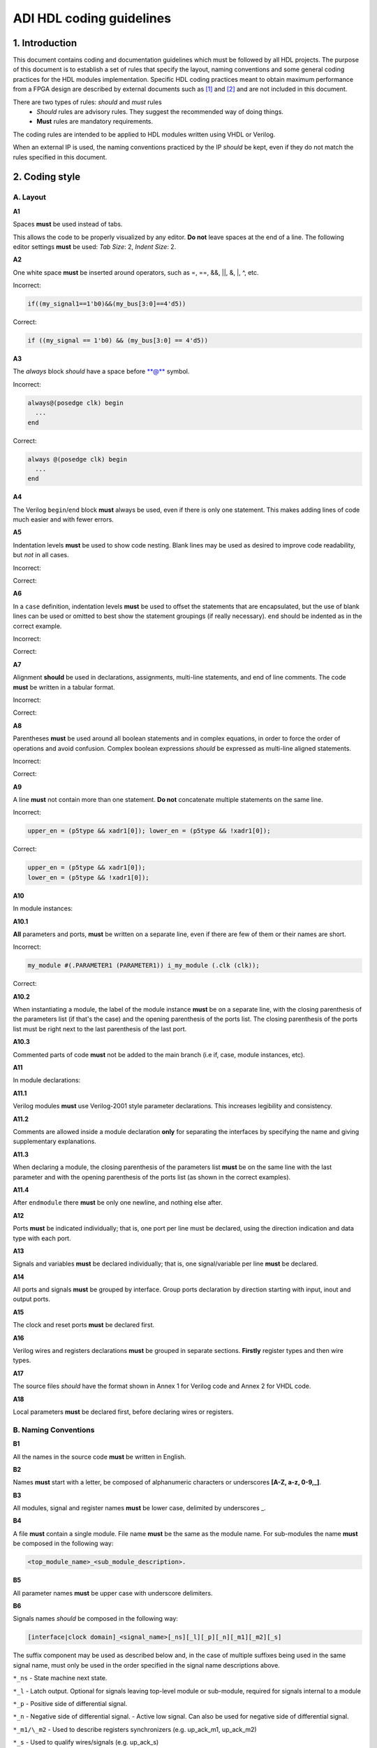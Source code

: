 .. _hdl_coding_guidelines:

ADI HDL coding guidelines
===============================================================================

1. Introduction
-------------------------------------------------------------------------------

This document contains coding and documentation guidelines which must be
followed by all HDL projects. The purpose of this document is to
establish a set of rules that specify the layout, naming conventions and
some general coding practices for the HDL modules implementation.
Specific HDL coding practices meant to obtain maximum performance from a
FPGA design are described by external documents such as
`[1] <http://www.xilinx.com/support/documentation/white_papers/wp231.pdf>`__
and
`[2] <http://www.asic-world.com/code/verilog_tutorial/peter_chambers_10_commandments.pdf>`__
and are not included in this document.

There are two types of rules: *should* and *must* rules
 * *Should* rules are advisory rules. They suggest the recommended way of doing things.
 * **Must** rules are mandatory requirements.

The coding rules are intended to be applied to HDL modules written using
VHDL or Verilog.

When an external IP is used, the naming conventions practiced by the IP
*should* be kept, even if they do not match the rules specified in this
document.

2. Coding style
-------------------------------------------------------------------------------

A. Layout
~~~~~~~~~~~~~~~~~~~~~~~~~~~~~~~~~~~~~~~~~~~~~~~~~~~~~~~~~~~~~~~~~~~~~~~~~~~~~~~

**A1**

Spaces **must** be used instead of tabs.

This allows the code to be properly visualized by any editor. **Do not**
leave spaces at the end of a line. The following editor settings **must**
be used: *Tab Size*: 2, *Indent Size*: 2.

**A2**

One white space **must** be inserted around operators, such as
=, ==, &&, \|\|, &, \|, ^, etc.

.. _example-a2:

Incorrect:

.. code-block::

   if((my_signal1==1'b0)&&(my_bus[3:0]==4'd5))

Correct:

.. code-block::

   if ((my_signal == 1'b0) && (my_bus[3:0] == 4'd5))

**A3**

The *always* block *should* have a space before \*\*@\*\* symbol.

.. _example-a3:

Incorrect:

.. code-block::

   always@(posedge clk) begin
     ...
   end

Correct:

.. code-block::

   always @(posedge clk) begin
     ...
   end

**A4**

The Verilog ``begin``/``end`` block **must** always be used,
even if there is only one statement. This makes adding lines of code
much easier and with fewer errors.

**A5**

Indentation levels **must** be used to show code nesting. Blank
lines may be used as desired to improve code readability, but *not* in
all cases.

.. _example-a5:

Incorrect:

.. code-block::
   :linenos:

   if (my_signal == 1'b0) begin
     if (my_bus[3:0]==4'd5) begin
     statement1;
     statement2;
     end
   statement3;
   statement4;
   end
   else
   statement5;

Correct:

.. code-block::
   :linenos:
   :emphasize-lines: 2-4,7

   if (my_signal == 1'b0) begin
     if (my_bus[3:0] == 4'd5) begin
       statement1;
       statement2;
     end
     statement3;
     statement4;
   end else begin
     statement5;
   end

**A6**

In a ``case`` definition, indentation levels **must** be used to
offset the statements that are encapsulated, but the use of blank lines
can be used or omitted to best show the statement groupings (if really
necessary). ``end`` should be indented as in the correct example.

.. _example-a6:

Incorrect:

.. code-block::
   :linenos:

   case ( my_bus[3:0] )
     4'b0000 : my_signal1 = TRUE;
     4'b0001 : my_signal1 = FALSE;
     4'b0010 :
     begin
     my_signal1 = TRUE;
     my_signal2 = FALSE;
     end
     4'b0100 : my_signal2 = FALSE;
     default : my_signal1 = TRUE;
   endcase

Correct:

.. code-block::
   :linenos:
   :emphasize-lines: 2-4

   case (my_bus[3:0])
     4'b0000: begin
       my_signal1 = TRUE;
       end
     4'b0001: begin
       my_signal1 = FALSE;
       end
     4'b0010: begin
       my_signal1 = TRUE;
       my_signal2 = FALSE;
       end
     4'b0100: begin
       my_signal2 = FALSE;
       end
     default: begin
       my_signal1 = TRUE;
       end
   endcase

**A7**

Alignment **should** be used in declarations, assignments,
multi-line statements, and end of line comments. The code **must** be
written in a tabular format.

.. _example-a7:

Incorrect:

.. code-block::
   :linenos:

   reg[3:0] my_signal1; // description
   reg[31:0] my_decoded_signal1; // description
   reg[4:0] my_signal2, my_signal3; // description
   wire[2:0] my_select; // description

Correct:

.. code-block::
   :linenos:

   reg  [ 3:0]  my_signal1;         // description
   reg  [31:0]  my_decoded_signal1; // description
   reg  [ 4:0]  my_signal2;         // description
   reg          my_signal3;         // description

   wire [ 2:0]  my_select;          // description

**A8**

Parentheses **must** be used around all boolean statements and
in complex equations, in order to force the order of operations and
avoid confusion. Complex boolean expressions *should* be expressed as
multi-line aligned statements.

.. _example-a8:

Incorrect:

.. code-block::
   :linenos:

   if ((my_signal1 && your_signal1) || (my_signal2 && your_signal2) || (my_signal3 && your_signal3)) begin
     my_signal1 = TRUE;
     my_delayed_signal1 = !your_signal;
   end

Correct:

.. code-block::
   :linenos:
   :emphasize-lines: 1-3

   if ((my_signal1 && your_signal1) ||
       (my_signal2 && your_signal2) ||
       (my_signal3 && your_signal3)) begin
     my_signal1 = TRUE;
     my_delayed_signal1 = !your_signal;
   end

**A9**

A line **must** not contain more than one statement. **Do not**
concatenate multiple statements on the same line.

.. _example-a9:

Incorrect:

.. code-block::

   upper_en = (p5type && xadr1[0]); lower_en = (p5type && !xadr1[0]);

Correct:

.. code-block::

   upper_en = (p5type && xadr1[0]);
   lower_en = (p5type && !xadr1[0]);

**A10**

In module instances:

**A10.1**

**All** parameters and ports, **must** be written on a
separate line, even if there are few of them or their names are short.

.. _example-a10.1:

Incorrect:

.. code-block::

   my_module #(.PARAMETER1 (PARAMETER1)) i_my_module (.clk (clk));

Correct:

.. code-block::
   :linenos:

   my_module #(
     .PARAMETER1 (PARAMETER1)
   ) i_my_module (
     .clk (clk));

**A10.2**

When instantiating a module, the label of the module instance
**must** be on a separate line, with the closing parenthesis of the
parameters list (if that's the case) and the opening parenthesis of the
ports list. The closing parenthesis of the ports list must be right next
to the last parenthesis of the last port.

.. _example-a10.2:

.. code-block::
   :linenos:
   :emphasize-lines: 4

   my_module #(
     .PARAMETER1 (PARAMETER1),
     .PARAMETER2 (PARAMETER2)
   ) i_my_module (
     .clk (clk),
     .rst (rst),
     .data_in (data_in),
     .en (en),
     .response_out (response_out));

**A10.3**

Commented parts of code **must** not be added to the main
branch (i.e if, case, module instances, etc).

**A11**

In module declarations:

**A11.1**

Verilog modules **must** use Verilog-2001 style parameter
declarations. This increases legibility and consistency.

.. _example-a11.1:

.. code-block::
   :linenos:
   :emphasize-lines: 1-4,19,20

   module my_module #(
     parameter PARAMETER1 = 0
   ) (
     input         clk,
     input         rst,
     input  [7:0]  data_0,
     input  [7:0]  data_1,
     input         enable,
     input         valid,

     // interface 1
     input         interf1_clk,
     inout         interf1_some_signal,
     output [15:0] interf1_data_i,
     output [15:0] interf1_data_q,

     // interface 2
     input         interf2_some_signal,
     output        interf2_data_out
   );

**A11.2**

Comments are allowed inside a module declaration **only** for
separating the interfaces by specifying the name and giving
supplementary explanations.

**A11.3**

When declaring a module, the closing parenthesis of the
parameters list **must** be on the same line with the last parameter and
with the opening parenthesis of the ports list (as shown in the correct
examples).

**A11.4**

After ``endmodule`` there **must** be only one newline, and
nothing else after.

**A12**

Ports **must** be indicated individually; that is, one port per
line must be declared, using the direction indication and data type with
each port.

**A13**

Signals and variables **must** be declared individually; that
is, one signal/variable per line **must** be declared.

**A14**

All ports and signals **must** be grouped by interface. Group
ports declaration by direction starting with input, inout and output
ports.

**A15**

The clock and reset ports **must** be declared first.

**A16**

Verilog wires and registers declarations **must** be grouped in
separate sections. **Firstly** register types and then wire types.

**A17**

The source files *should* have the format shown in Annex 1 for
Verilog code and Annex 2 for VHDL code.

**A18**

Local parameters **must** be declared first, before declaring wires
or registers.

.. _example-a18:

.. code-block::
   :linenos:
   :emphasize-lines: 1-3

   localparam   LOCAL_PARAM1;
   localparam   NEXT_LOCAL_PARAM;
   localparam   LOCAL_PARAM2;

   reg  [ 3:0]  my_signal1;
   reg  [ 4:0]  my_signal2;
   reg          my_signal3;

   wire [ 2:0]  my_wire1;
   wire         my_wire2;

B. Naming Conventions
~~~~~~~~~~~~~~~~~~~~~~~~~~~~~~~~~~~~~~~~~~~~~~~~~~~~~~~~~~~~~~~~~~~~~~~~~~~~~~~

**B1**

All the names in the source code **must** be written in English.

**B2**

Names **must** start with a letter, be composed of alphanumeric
characters or underscores **[A-Z, a-z, 0-9,\_]**.

**B3**

All modules, signal and register names **must** be lower case,
delimited by underscores \_.

.. _example-b3:

.. code-block::
   :linenos:

   module my_module (
     input           ena_fft,
     input           ena_mdi,
     input           fft_in,
     output          mdi_out,
     output [15:0]   my_signal1
   );

**B4**

A file **must** contain a single module. File name **must** be
the same as the module name. For sub-modules the name **must** be
composed in the following way:

.. code-block::

   <top_module_name>_<sub_module_description>.

**B5**

All parameter names **must** be upper case with underscore
delimiters.

**B6**

Signals names *should* be composed in the following way:

.. code-block::

   [interface|clock domain]_<signal_name>[_ns][_l][_p][_n][_m1][_m2][_s]

The suffix component may be used as described below and, in the case of
multiple suffixes being used in the same signal name, must only be used
in the order specified in the signal name descriptions above.

``*_ns`` - State machine next state.

``*_l`` - Latch output. Optional for signals leaving top-level module
or sub-module, required for signals internal to a module

``*_p`` - Positive side of differential signal.

``*_n`` - Negative side of differential signal. - Active low signal.
Can also be used for negative side of differential signal.

``*_m1/\_m2`` - Used to describe registers synchronizers
(e.g. up_ack_m1, up_ack_m2)

``*_s`` - Used to qualify wires/signals (e.g. up_ack_s)

This rule is useful for complex modules where it is possible to
incorrectly use a signal if its name does not contain a suffix to
specify its purpose. Generally this rule can lead to an unnecessary
naming complexity and thus can be overlooked unless it is absolutely
necessary.

**B7**

Ports names *should* be composed in the following way:

.. code-block::

   <interface_name>_<port_name>[_clk][_rst][_p][_n]

``*_clk`` - Clock signal. Exception: Signals whose names obviously
indicate clocks (e.g. system_clock or clk32m), or when specifying a
clock with a certain frequency (in this case clk *should* be used as a
prefix: e.g. clk_625mhz)

``*_rst / \_rstn`` - Reset signal (e.g. module_rst). Exception: Signals
whose names obviously indicate resets.

``*_p`` - Positive side of differential signal.

``*_n`` - Active low signal. Can also be used for negative side of
differential signal.

**B8**

Global text macros specified by the ```define`` directive
**must** be preceded with the top-level module name, as in:

.. code-block::

   <top_level_module_name>_<text macro name>

**B9**

Consistent usage in the spelling and naming style of nets and
variables **must** be used throughout the design.

**B10**

Abbreviations used in a module **must** be documented and
uncommon abbreviations *should* be avoided.

**B11**

Reset and clock names **must** remain the same across
hierarchy.

C. Comments
~~~~~~~~~~~~~~~~~~~~~~~~~~~~~~~~~~~~~~~~~~~~~~~~~~~~~~~~~~~~~~~~~~~~~~~~~~~~~~~

**C1**

Comments **must** be used to describe the functionality of the
HDL code. Liberal use of comments is strongly encouraged. Adding obvious
comments is discouraged. Basically, extensive comments that proceed
blocks of code, coupled with sparse back references, guide the reader
through the code.

**C2**

Each functional section of the code *should* be preceded by
comments describing the code's intent and function.

**C3**

Unusual or non-obvious implementations **must** be explained and
their limitations documented with a comment.

**C4**

Each port declaration *should* have a descriptive comment,
**only** on the preceding line.

**C5**

Other declarations, such as regs, wires, local parameters,
*should* have a descriptive comment. Either on the same line
(discouraged), or on the preceding line. This rule is optional for
auto-generated code.

**C6**

All synthesis-specific directives **must** be documented where
used, identifying the reason they are used, the tool and the directive
used.

**C7**

The comments inserted in the code **must** comply with the
format shown in Annex 1 for Verilog code and Annex 2 for VHDL code.

D. General
~~~~~~~~~~~~~~~~~~~~~~~~~~~~~~~~~~~~~~~~~~~~~~~~~~~~~~~~~~~~~~~~~~~~~~~~~~~~~~~

**D1**

A file **must** contain a single module.

**D2**

A file **must** contain either: digital-only Verilog code (files
with .v extension); analog-only Verilog code (files with .va or .vams
extension); or mixed-signal Verilog code (files with .vams extension).

**D3**

Symbolic constants (local parameter) *should* be used for
register field values rather than fixed numerical constants. The fields
may be one or more bits or the entire register.

**D4**

Port connection width **must** match. In module instantiations,
nets connected to ports must have the same width as the respective port
declaration.

**D5**

The ranges in both the vector port declaration and the
net/variable declaration **must** be equal.

**D6**

Operands sizes **must** match. No expression may have its size
implicitly extended or reduced. In a ``case`` statement, all the
``case`` item expressions and the ``case`` expression must have the same
size.

**D7**

Combinational logic **must** be specified completely (i.e., a
value must be assigned to the logic outputs for all input combinations).
In a construct derived from either a ``case`` or an ``if`` statement,
the outputs may be assigned default values before the ``case`` or ``if``
statement, and then the logic is completely specified.

**D8**

The sensitivity list of Verilog ``always`` and VHDL ``process``
constructs **must** be completely specified.

**D9**

Modules **must** be instantiated with all I/O: port names
and signal connections must be listed on all module instantiations. Do
not leave any input ports open (even if they are unused), always tie
them to 0 or 1. Leave unused outputs open **but do** list them.

**D10**

A ```timescale`` directive that is best for simulation *should*
be used in Verilog modules.

**D11**

Compile warnings **must** be treated as potential errors and
*should* always try to be resolved. In case a warning is not resolved
its cause and effects must be fully understood.

**D12**

Critical warnings **must** be treated and fixed.

**D13**

Each file **must** contain a license header, and when changes
are made to a file, when making a PR, the year *should* be updated to
the current year.

3. Annexes
-------------------------------------------------------------------------------

Annex 1 Verilog file format
~~~~~~~~~~~~~~~~~~~~~~~~~~~~~~~~~~~~~~~~~~~~~~~~~~~~~~~~~~~~~~~~~~~~~~~~~~~~~~~

.. code-block:: verilog
   :linenos:

   // ***************************************************************************
   // ***************************************************************************
   // Copyright (C) year-year Analog Devices, Inc. All rights reserved.
   //
   // In this HDL repository, there are many different and unique modules, consisting
   // of various HDL (Verilog or VHDL) components. The individual modules are
   // developed independently, and may be accompanied by separate and unique license
   // terms.
   //
   // The user should read each of these license terms, and understand the
   // freedoms and responsabilities that he or she has by using this source/core.
   //
   // This core is distributed in the hope that it will be useful, but WITHOUT ANY
   // WARRANTY; without even the implied warranty of MERCHANTABILITY or FITNESS FOR
   // A PARTICULAR PURPOSE.
   //
   // Redistribution and use of source or resulting binaries, with or without modification
   // of this file, are permitted under one of the following two license terms:
   //
   //   1. The GNU General Public License version 2 as published by the
   //      Free Software Foundation, which can be found in the top level directory
   //      of this repository (LICENSE_GPL2), and also online at:
   //      <https://www.gnu.org/licenses/old-licenses/gpl-2.0.html>
   //
   // OR
   //
   //   2. An ADI specific BSD license, which can be found in the top level directory
   //      of this repository (LICENSE_ADIBSD), and also on-line at:
   //      https://github.com/analogdevicesinc/hdl/blob/main/LICENSE_ADIBSD
   //      This will allow to generate bit files and not release the source code,
   //      as long as it attaches to an ADI device.
   //
   // ***************************************************************************
   // ***************************************************************************

   `timescale 1ns/100ps

   module prescaler #(
     // range = 1-16
     parameter FIRST_PARAMETER = 8,
     // range = N/A
     parameter SECOND_PARAMETER = 12
   ) (
     input           core_32m_clk,         // 32 MHz clock
     input           system_clk,           // system clock
     input           scan_mode_test,       // scan mode clock
     input           reset_n,              // active low hard reset, synch w/
                                           // system_clk
     output  reg     div16_clk,            // input clock divided by 16
     output  reg     div16_clk_n           // input clock divided by 16 and inverted
   );
     // local parameters

     // registers declarations

     reg     [3:0]   count;          // 4-bit counter to make clock divider
     reg     [3:0]   count1;         // 4-bit counter to make clock divider

     // wires declarations

     wire    [3:0]   count1_ns;      // clock divider next state input

     // functions definitions

     // this block updates the internal counter
     always @(posedge core_32m_clk or negedge reset_n) begin
       if (!reset_n) begin
         count <= 4'b0000;
       end else begin
         // update counter
         count <= count + 4'b0001;
       end
     end

     // this block updates the output clock signals
     always @(scan_mode_test or system_clk or count) begin
       if (!scan_mode_test) begin
         // normal operation clock assign
         div16_clk = count[3];
         div16_clk_n = ~count[3];
       end else begin
         // scan mode clock assign
         div16_clk = system_clk;
         div16_clk_n = system_clk;
       end
     end

     // Modules Instantiations

   endmodule

Annex 2 VHDL file format
~~~~~~~~~~~~~~~~~~~~~~~~~~~~~~~~~~~~~~~~~~~~~~~~~~~~~~~~~~~~~~~~~~~~~~~~~~~~~~~

.. code-block:: vhdl
   :linenos:

   -- ***************************************************************************
   -- ***************************************************************************
   -- Copyright (C) year-year Analog Devices, Inc. All rights reserved.
   --
   -- In this HDL repository, there are many different and unique modules, consisting
   -- of various HDL (Verilog or VHDL) components. The individual modules are
   -- developed independently, and may be accompanied by separate and unique license
   -- terms.
   --
   -- The user should read each of these license terms, and understand the
   -- freedoms and responsabilities that he or she has by using this source/core.
   --
   -- This core is distributed in the hope that it will be useful, but WITHOUT ANY
   -- WARRANTY; without even the implied warranty of MERCHANTABILITY or FITNESS FOR
   -- A PARTICULAR PURPOSE.
   --
   -- Redistribution and use of source or resulting binaries, with or without modification
   -- of this file, are permitted under one of the following two license terms:
   --
   --   1. The GNU General Public License version 2 as published by the
   --      Free Software Foundation, which can be found in the top level directory
   --      of this repository (LICENSE_GPL2), and also online at:
   --      <https://www.gnu.org/licenses/old-licenses/gpl-2.0.html>
   --
   -- OR
   --
   --   2. An ADI specific BSD license, which can be found in the top level directory
   --      of this repository (LICENSE_ADIBSD), and also on-line at:
   --      https://github.com/analogdevicesinc/hdl/blob/main/LICENSE_ADIBSD
   --      This will allow to generate bit files and not release the source code,
   --      as long as it attaches to an ADI device.
   --
   -- ***************************************************************************
   -- ***************************************************************************

   entity prescaler is
     Port (
       core_32m_clk      : in  std_logic,    -- 32 MHz clock
       system_clk        : in  std_logic,    -- system clock
       scan_mode_test    : in  std_logic,    -- scan mode clock
       reset_n           : in  std_logic,    -- active low hard reset, synch
       -- w/ system_clock
       div16_clk         : out std_logic,    -- input clock divided by 16
       div16_clk_n       : out std_logic     -- input clock divided by 16
        -- and inverted
     );
   end prescaler;

   architecture Behavioral of  prescaler is

   -- Components Declarations

   -- Local Types Declarations

   --  Constants Declarations

   -- Signals Declarations
     signal count        : std_logic_vector(3 downto 0); -- 4-bit counter to
     -- make clock divider
     signal count_ns     : std_logic_vector(3 downto 0); -- clock divider next
     -- state input

   -- Module Implementation
   begin

     -- This process updates the internal counter
     process(core_32m_clk)
     begin
       if (rising_edge(core_32m_clk)) then
         if (reset_n = '0') then
           -- reset counter
           count <= "0000";
         else
           -- update counter
           count <= count + "0001";
         end if;
       end if;
     end process;

     -- This process updates the output clock signals
     process(scan_mode_test, system_clk, count)
     begin
       if (scan_mode_test = '0') then
         -- normal operation clock assign
         div16_clk <= count(3);
         div16_clk_n <= not count(3);
       else
         -- scan mode clock assign
         div16_clk <= system_clk;
         div16_clk_n <= system_clk;
       end if;
     end process;

   end Behavioral;

4. References
-------------------------------------------------------------------------------

`[1] Philippe Garrault, Brian Philofsky, "HDL Coding Practices to Accelerate
Design Performance", Xilinx, 2006
<http://www.xilinx.com/support/documentation/white_papers/wp231.pdf>`__

`[2] Peter Chambers, "The Ten Commandments of Excellent Design", VLSI
Technology, 1997
<http://www.asic-world.com/code/verilog_tutorial/peter_chambers_10_commandments.pdf>`__

`[3] "Verilog Coding Techniques, v3.2", Freescale Semiconductor, 2005
<http://courses.cit.cornell.edu/ece576/Verilog/FreescaleVerilog.pdf>`__

`[4] Jane Smith, "Verilog Coding Guidelines, Rev. B", Cisco Systems 2000
<http://www.engr.sjsu.edu/cpham/VERILOG/VerilogCodingStyle.pdf>`__
